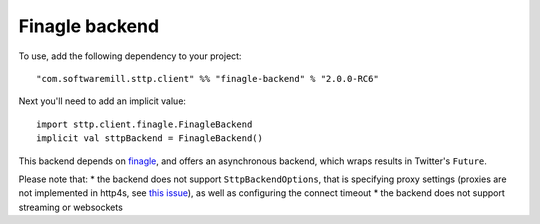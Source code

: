 Finagle backend
===============

To use, add the following dependency to your project::

  "com.softwaremill.sttp.client" %% "finagle-backend" % "2.0.0-RC6"

Next you'll need to add an implicit value::

  import sttp.client.finagle.FinagleBackend
  implicit val sttpBackend = FinagleBackend()

This backend depends on `finagle <https://twitter.github.io/finagle/>`_, and offers an asynchronous backend, which
wraps results in Twitter's ``Future``.

Please note that:
* the backend does not support ``SttpBackendOptions``, that is specifying proxy settings (proxies are not implemented
in http4s, see `this issue <https://github.com/http4s/http4s/issues/251>`_), as well as configuring the connect timeout
* the backend does not support streaming or websockets
